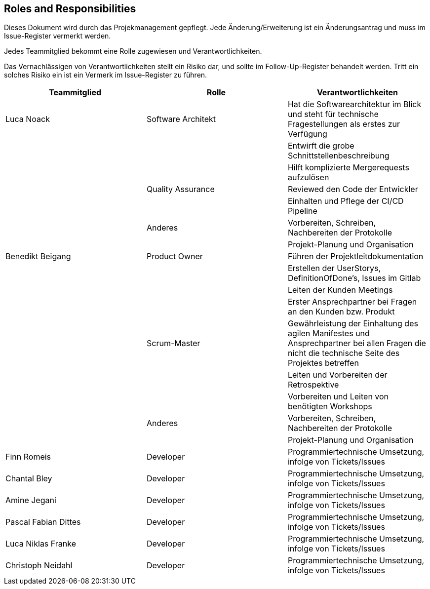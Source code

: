 == Roles and Responsibilities

Dieses Dokument wird durch das Projekmanagement gepflegt. Jede
Änderung/Erweiterung ist ein Änderungsantrag und muss im Issue-Register
vermerkt werden.

Jedes Teammitglied bekommt eine Rolle zugewiesen und
Verantwortlichkeiten.

Das Vernachlässigen von Verantwortlichkeiten stellt ein Risiko dar, und
sollte im Follow-Up-Register behandelt werden. Tritt ein solches Risiko
ein ist ein Vermerk im Issue-Register zu führen.

[cols=",,",options="header",]
|===
|Teammitglied |Rolle |Verantwortlichkeiten
| Luca Noack | Software Architekt | Hat die Softwarearchitektur im Blick und steht für technische Fragestellungen als erstes zur Verfügung
| | | Entwirft die grobe Schnittstellenbeschreibung
| | | Hilft komplizierte Mergerequests aufzulösen
| |  Quality Assurance | Reviewed den Code der Entwickler
| | | Einhalten und Pflege der CI/CD Pipeline
| | Anderes | Vorbereiten, Schreiben, Nachbereiten der Protokolle
| | | Projekt-Planung und Organisation


| Benedikt Beigang | Product Owner | Führen der Projektleitdokumentation
| | | Erstellen der UserStorys, DefinitionOfDone's, Issues im Gitlab
| | | Leiten der Kunden Meetings
| | | Erster Ansprechpartner bei Fragen an den Kunden bzw. Produkt
| | Scrum-Master | Gewährleistung der Einhaltung des agilen Manifestes und Ansprechpartner bei allen Fragen die nicht die technische Seite des Projektes betreffen
| | | Leiten und Vorbereiten der Retrospektive
| | | Vorbereiten und Leiten von benötigten Workshops
| | Anderes | Vorbereiten, Schreiben, Nachbereiten der Protokolle
| | | Projekt-Planung und Organisation


| Finn Romeis | Developer | Programmiertechnische Umsetzung, infolge von Tickets/Issues
| Chantal Bley | Developer | Programmiertechnische Umsetzung, infolge von Tickets/Issues
| Amine Jegani | Developer | Programmiertechnische Umsetzung, infolge von Tickets/Issues
| Pascal Fabian Dittes | Developer | Programmiertechnische Umsetzung, infolge von Tickets/Issues
| Luca Niklas Franke| Developer | Programmiertechnische Umsetzung, infolge von Tickets/Issues
| Christoph Neidahl | Developer | Programmiertechnische Umsetzung, infolge von Tickets/Issues
|===


